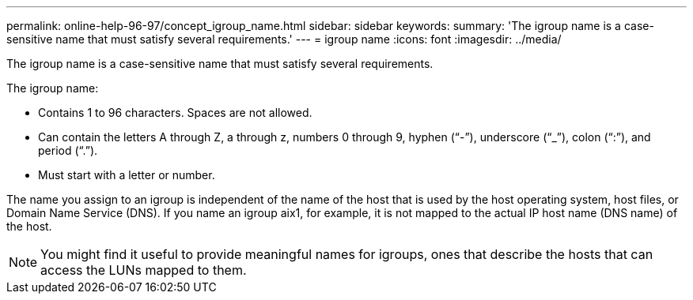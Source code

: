 ---
permalink: online-help-96-97/concept_igroup_name.html
sidebar: sidebar
keywords: 
summary: 'The igroup name is a case-sensitive name that must satisfy several requirements.'
---
= igroup name
:icons: font
:imagesdir: ../media/

[.lead]
The igroup name is a case-sensitive name that must satisfy several requirements.

The igroup name:

* Contains 1 to 96 characters. Spaces are not allowed.
* Can contain the letters A through Z, a through z, numbers 0 through 9, hyphen ("`-`"), underscore ("`_`"), colon ("`:`"), and period ("`.`").
* Must start with a letter or number.

The name you assign to an igroup is independent of the name of the host that is used by the host operating system, host files, or Domain Name Service (DNS). If you name an igroup aix1, for example, it is not mapped to the actual IP host name (DNS name) of the host.

[NOTE]
====
You might find it useful to provide meaningful names for igroups, ones that describe the hosts that can access the LUNs mapped to them.
====
